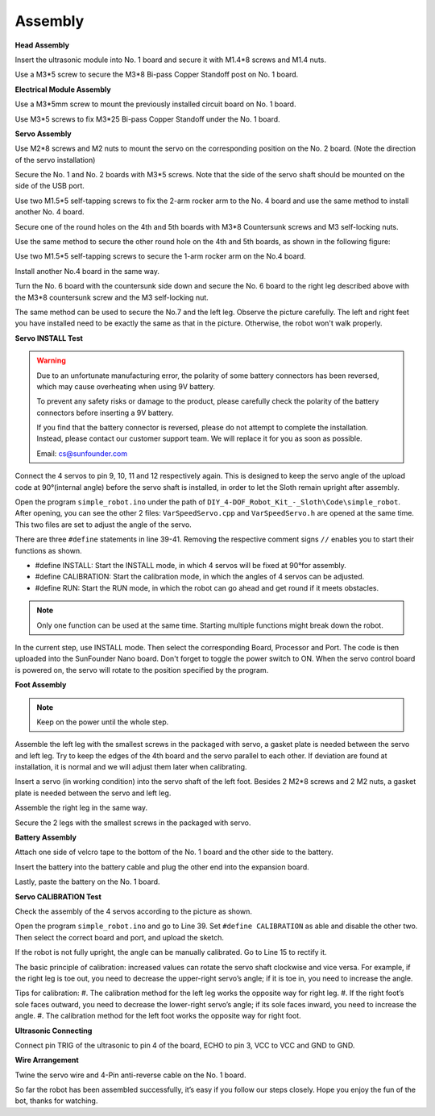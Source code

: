 Assembly
========

**Head Assembly**

Insert the ultrasonic module into No. 1 board and secure it with M1.4*8 screws and M1.4 nuts.

.. image:: img/assembly_1.png

Use a M3*5 screw to secure the M3*8 Bi-pass Copper Standoff post on No. 1 board.

.. image:: img/assembly_2.png


**Electrical Module Assembly**

Use a M3*5mm screw to mount the previously installed circuit board on No. 1 board.

.. image:: img/assembly_3.png

Use M3*5 screws to fix M3*25 Bi-pass Copper Standoff under the No. 1 board.

.. image:: img/assembly_4.png

**Servo Assembly**

Use M2*8 screws and M2 nuts to mount the servo on the corresponding position on the No. 2 board. 
(Note the direction of the servo installation)

.. image:: img/assembly_5.png

Secure the No. 1 and No. 2 boards with M3*5 screws. Note that the side of the servo shaft should be mounted on the side of the USB port. 

.. image:: img/assembly_6.png

Use two M1.5*5 self-tapping screws to fix the 2-arm rocker arm to the No. 4 board and use the same method to install another No. 4 board. 

.. image:: img/assembly_7.png

Secure one of the round holes on the 4th and 5th boards with M3*8 Countersunk screws and M3 self-locking nuts.

.. image:: img/assembly_8.png

Use the same method to secure the other round hole on the 4th and 5th boards, as shown in the following figure:

.. image:: img/assembly_9.png

Use two M1.5*5 self-tapping screws to secure the 1-arm rocker arm on the No.4 board. 

.. image:: img/assembly_10.png

Install another No.4 board in the same way.

.. image:: img/assembly_11.png

Turn the No. 6 board with the countersunk side down and secure the No. 6 board to the right leg described above with the M3*8 countersunk screw and the M3 self-locking nut. 

.. image:: img/assembly_12.png

The same method can be used to secure the No.7 and the left leg. Observe the picture carefully. The left and right feet you have installed need to be exactly the same as that in the picture. Otherwise, the robot won't walk properly.

.. image:: img/assembly_13.png

**Servo INSTALL Test**


.. warning:: 

    Due to an unfortunate manufacturing error, the polarity of some battery connectors has been reversed, which may cause overheating when using 9V battery.

    To prevent any safety risks or damage to the product, please carefully check the polarity of the battery connectors before inserting a 9V battery.
    
    .. image:: img/wire_warning.png    

    If you find that the battery connector is reversed, please do not attempt to complete the installation. Instead, please contact our customer support team. We will replace it for you as soon as possible.

    Email: cs@sunfounder.com



Connect the 4 servos to pin 9, 10, 11 and 12 respectively again. This is designed to keep the servo angle of the upload code at 90°(internal angle) before the servo shaft is installed, in order to let the Sloth remain upright after assembly.

.. image:: img/assembly_14.png


Open the program ``simple_robot.ino`` under 
the path of ``DIY_4-DOF_Robot_Kit_-_Sloth\Code\simple_robot``. 
After opening, you can see the other 2 files: ``VarSpeedServo.cpp`` and ``VarSpeedServo.h`` are opened at the same time. 
This two files are set to adjust the angle of the servo.

.. image:: img/assembly_15.png

There are three ``#define`` statements in line 39-41. Removing the respective comment signs ``//`` enables you to start their functions as shown.

* #define INSTALL: Start the INSTALL mode, in which 4 servos will be fixed at 90°for assembly.
* #define CALIBRATION: Start the calibration mode, in which the angles of 4 servos can be adjusted.
* #define RUN: Start the RUN mode, in which the robot can go ahead and get round if it meets obstacles. 

.. image:: img/assembly_16.png

.. note:: Only one function can be used at the same time. Starting multiple functions might break down the robot. 

In the current step, use INSTALL mode. Then select the corresponding Board, Processor and Port. The code is then uploaded into the SunFounder Nano board. Don't forget to toggle the power switch to ON. When the servo control board is powered on, the servo will rotate to the position specified by the program. 

**Foot Assembly**

.. note:: Keep on the power until the whole step.

Assemble the left leg with the smallest screws in the packaged with servo, a gasket plate is needed between the servo and left leg. Try to keep the edges of the 4th board and the servo parallel to each other. If deviation are found at installation, it is normal and we will adjust them later when calibrating.

.. image:: img/assembly_17.png

Insert a servo (in working condition) into the servo shaft of the left foot. 
Besides 2 M2*8 screws and 2 M2 nuts, 
a gasket plate is needed between the servo and left leg.

.. image:: img/assembly_18.png

Assemble the right leg in the same way. 

.. image:: img/assembly_19.png

Secure the 2 legs with the smallest screws in the packaged with servo. 

.. image:: img/assembly_20.png

**Battery Assembly** 

Attach one side of velcro tape to the bottom of the No. 1 board and the other side to the battery. 

.. image:: img/assembly_21.png

Insert the battery into the battery cable and plug the other end into the expansion board.

.. image:: img/assembly_22.png

Lastly, paste the battery on the No. 1 board.

.. image:: img/assembly_23.png


**Servo CALIBRATION Test**

Check the assembly of the 4 servos according to the picture as shown.

.. image:: img/assembly_24.png

Open the program ``simple_robot.ino`` and go to Line 39. 
Set ``#define CALIBRATION`` as able and disable the other two. 
Then select the correct board and port, and upload the sketch. 

.. image:: img/assembly_25.png

If the robot is not fully upright, the angle can be manually calibrated. Go to Line 15 to rectify it.

.. image:: img/assembly_26.png

The basic principle of calibration: 
increased values can rotate the servo shaft clockwise and vice versa. 
For example, if the right leg is toe out, 
you need to decrease the upper-right servo’s angle; 
if it is toe in, you need to increase the angle.

Tips for calibration:
#. The calibration method for the left leg works the opposite way for right leg.
#. If the right foot’s sole faces outward, you need to decrease the lower-right servo’s angle; if its sole faces inward, you need to increase the angle.
#. The calibration method for the left foot works the opposite way for right foot.

**Ultrasonic Connecting**

Connect pin TRIG of the ultrasonic to pin 4 of the board, ECHO to pin 3, VCC to VCC and GND to GND. 

.. image:: img/assembly_27.png

**Wire Arrangement**

Twine the servo wire and 4-Pin anti-reverse cable on the No. 1 board.

.. image:: img/assembly_28.png

So far the robot has been assembled successfully, it’s easy if you follow our steps closely. Hope you enjoy the fun of the bot, thanks for watching.